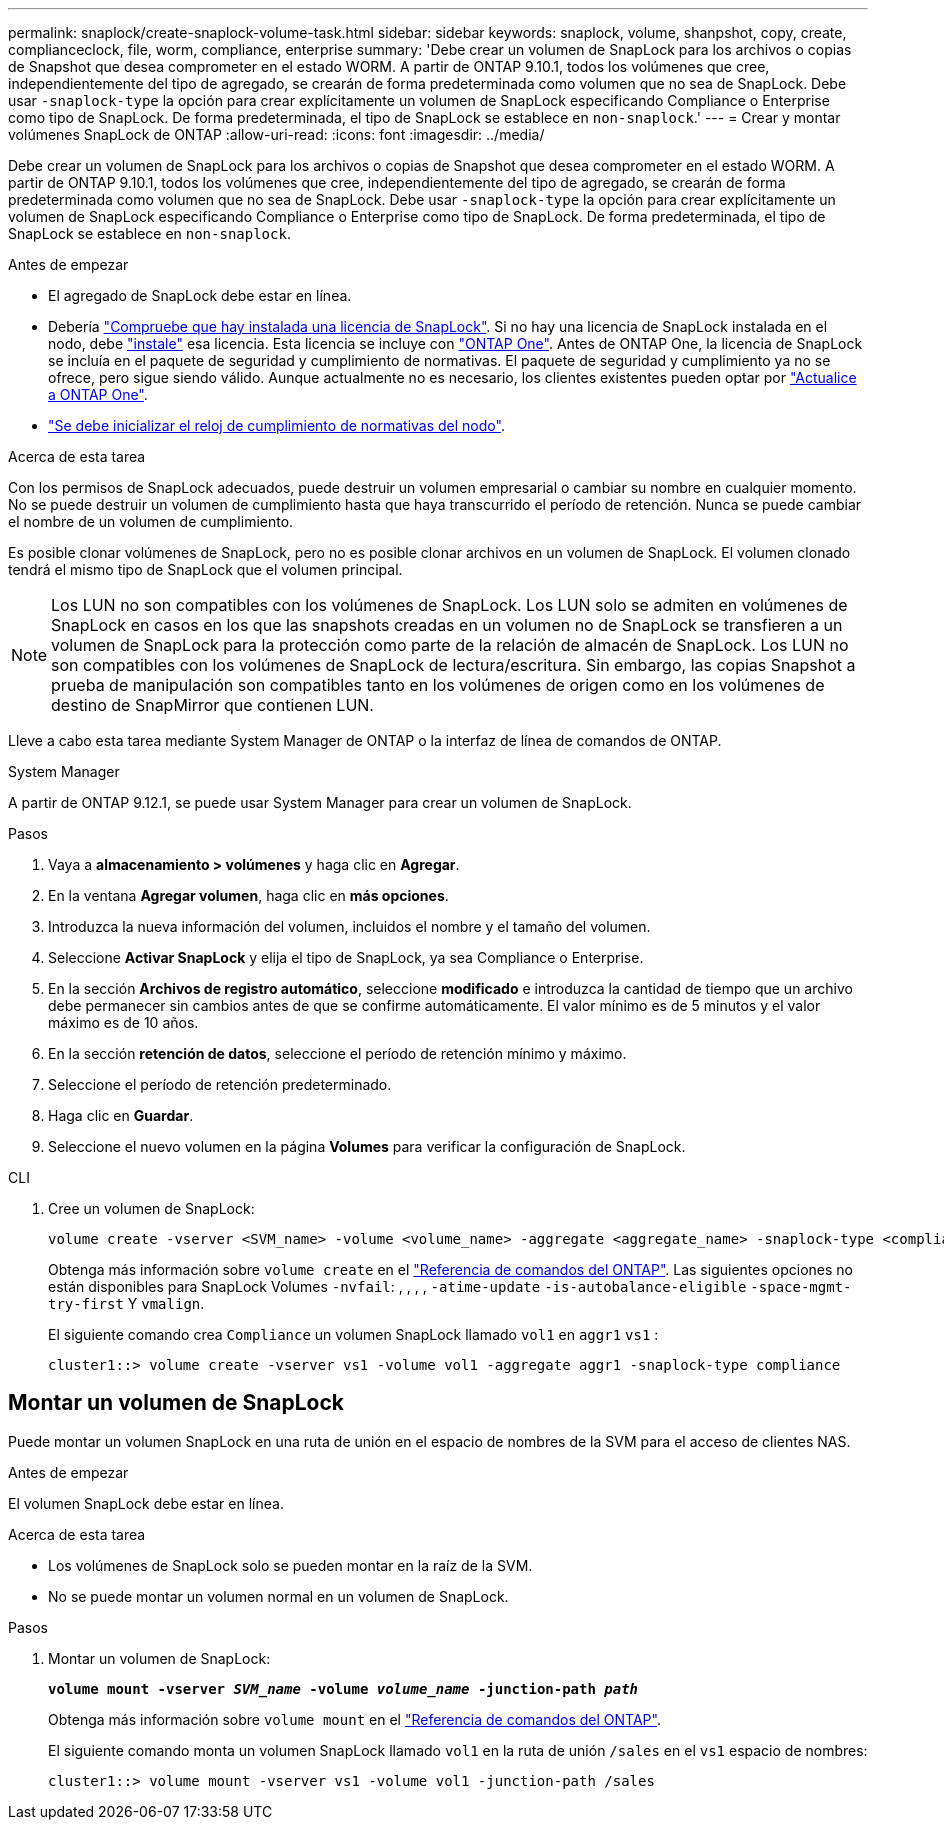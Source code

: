 ---
permalink: snaplock/create-snaplock-volume-task.html 
sidebar: sidebar 
keywords: snaplock, volume, shanpshot, copy, create, complianceclock, file, worm, compliance, enterprise 
summary: 'Debe crear un volumen de SnapLock para los archivos o copias de Snapshot que desea comprometer en el estado WORM. A partir de ONTAP 9.10.1, todos los volúmenes que cree, independientemente del tipo de agregado, se crearán de forma predeterminada como volumen que no sea de SnapLock. Debe usar `-snaplock-type` la opción para crear explícitamente un volumen de SnapLock especificando Compliance o Enterprise como tipo de SnapLock. De forma predeterminada, el tipo de SnapLock se establece en `non-snaplock`.' 
---
= Crear y montar volúmenes SnapLock de ONTAP
:allow-uri-read: 
:icons: font
:imagesdir: ../media/


[role="lead"]
Debe crear un volumen de SnapLock para los archivos o copias de Snapshot que desea comprometer en el estado WORM. A partir de ONTAP 9.10.1, todos los volúmenes que cree, independientemente del tipo de agregado, se crearán de forma predeterminada como volumen que no sea de SnapLock. Debe usar `-snaplock-type` la opción para crear explícitamente un volumen de SnapLock especificando Compliance o Enterprise como tipo de SnapLock. De forma predeterminada, el tipo de SnapLock se establece en `non-snaplock`.

.Antes de empezar
* El agregado de SnapLock debe estar en línea.
* Debería link:../system-admin/manage-license-task.html["Compruebe que hay instalada una licencia de SnapLock"]. Si no hay una licencia de SnapLock instalada en el nodo, debe link:../system-admin/install-license-task.html["instale"] esa licencia. Esta licencia se incluye con link:../system-admin/manage-licenses-concept.html["ONTAP One"]. Antes de ONTAP One, la licencia de SnapLock se incluía en el paquete de seguridad y cumplimiento de normativas. El paquete de seguridad y cumplimiento ya no se ofrece, pero sigue siendo válido. Aunque actualmente no es necesario, los clientes existentes pueden optar por link:../system-admin/download-nlf-task.html["Actualice a ONTAP One"].
* link:../snaplock/initialize-complianceclock-task.html["Se debe inicializar el reloj de cumplimiento de normativas del nodo"].


.Acerca de esta tarea
Con los permisos de SnapLock adecuados, puede destruir un volumen empresarial o cambiar su nombre en cualquier momento. No se puede destruir un volumen de cumplimiento hasta que haya transcurrido el período de retención. Nunca se puede cambiar el nombre de un volumen de cumplimiento.

Es posible clonar volúmenes de SnapLock, pero no es posible clonar archivos en un volumen de SnapLock. El volumen clonado tendrá el mismo tipo de SnapLock que el volumen principal.

[NOTE]
====
Los LUN no son compatibles con los volúmenes de SnapLock. Los LUN solo se admiten en volúmenes de SnapLock en casos en los que las snapshots creadas en un volumen no de SnapLock se transfieren a un volumen de SnapLock para la protección como parte de la relación de almacén de SnapLock. Los LUN no son compatibles con los volúmenes de SnapLock de lectura/escritura. Sin embargo, las copias Snapshot a prueba de manipulación son compatibles tanto en los volúmenes de origen como en los volúmenes de destino de SnapMirror que contienen LUN.

====
Lleve a cabo esta tarea mediante System Manager de ONTAP o la interfaz de línea de comandos de ONTAP.

[role="tabbed-block"]
====
.System Manager
--
A partir de ONTAP 9.12.1, se puede usar System Manager para crear un volumen de SnapLock.

.Pasos
. Vaya a *almacenamiento > volúmenes* y haga clic en *Agregar*.
. En la ventana *Agregar volumen*, haga clic en *más opciones*.
. Introduzca la nueva información del volumen, incluidos el nombre y el tamaño del volumen.
. Seleccione *Activar SnapLock* y elija el tipo de SnapLock, ya sea Compliance o Enterprise.
. En la sección *Archivos de registro automático*, seleccione *modificado* e introduzca la cantidad de tiempo que un archivo debe permanecer sin cambios antes de que se confirme automáticamente. El valor mínimo es de 5 minutos y el valor máximo es de 10 años.
. En la sección *retención de datos*, seleccione el período de retención mínimo y máximo.
. Seleccione el período de retención predeterminado.
. Haga clic en *Guardar*.
. Seleccione el nuevo volumen en la página *Volumes* para verificar la configuración de SnapLock.


--
.CLI
--
. Cree un volumen de SnapLock:
+
[source, cli]
----
volume create -vserver <SVM_name> -volume <volume_name> -aggregate <aggregate_name> -snaplock-type <compliance|enterprise>
----
+
Obtenga más información sobre `volume create` en el link:https://docs.netapp.com/us-en/ontap-cli/volume-create.html["Referencia de comandos del ONTAP"^]. Las siguientes opciones no están disponibles para SnapLock Volumes `-nvfail`: , , , , `-atime-update` `-is-autobalance-eligible` `-space-mgmt-try-first` Y `vmalign`.

+
El siguiente comando crea `Compliance` un volumen SnapLock llamado `vol1` en `aggr1` `vs1` :

+
[listing]
----
cluster1::> volume create -vserver vs1 -volume vol1 -aggregate aggr1 -snaplock-type compliance
----


--
====


== Montar un volumen de SnapLock

Puede montar un volumen SnapLock en una ruta de unión en el espacio de nombres de la SVM para el acceso de clientes NAS.

.Antes de empezar
El volumen SnapLock debe estar en línea.

.Acerca de esta tarea
* Los volúmenes de SnapLock solo se pueden montar en la raíz de la SVM.
* No se puede montar un volumen normal en un volumen de SnapLock.


.Pasos
. Montar un volumen de SnapLock:
+
`*volume mount -vserver _SVM_name_ -volume _volume_name_ -junction-path _path_*`

+
Obtenga más información sobre `volume mount` en el link:https://docs.netapp.com/us-en/ontap-cli/volume-mount.html["Referencia de comandos del ONTAP"^].

+
El siguiente comando monta un volumen SnapLock llamado `vol1` en la ruta de unión `/sales` en el `vs1` espacio de nombres:

+
[listing]
----
cluster1::> volume mount -vserver vs1 -volume vol1 -junction-path /sales
----

